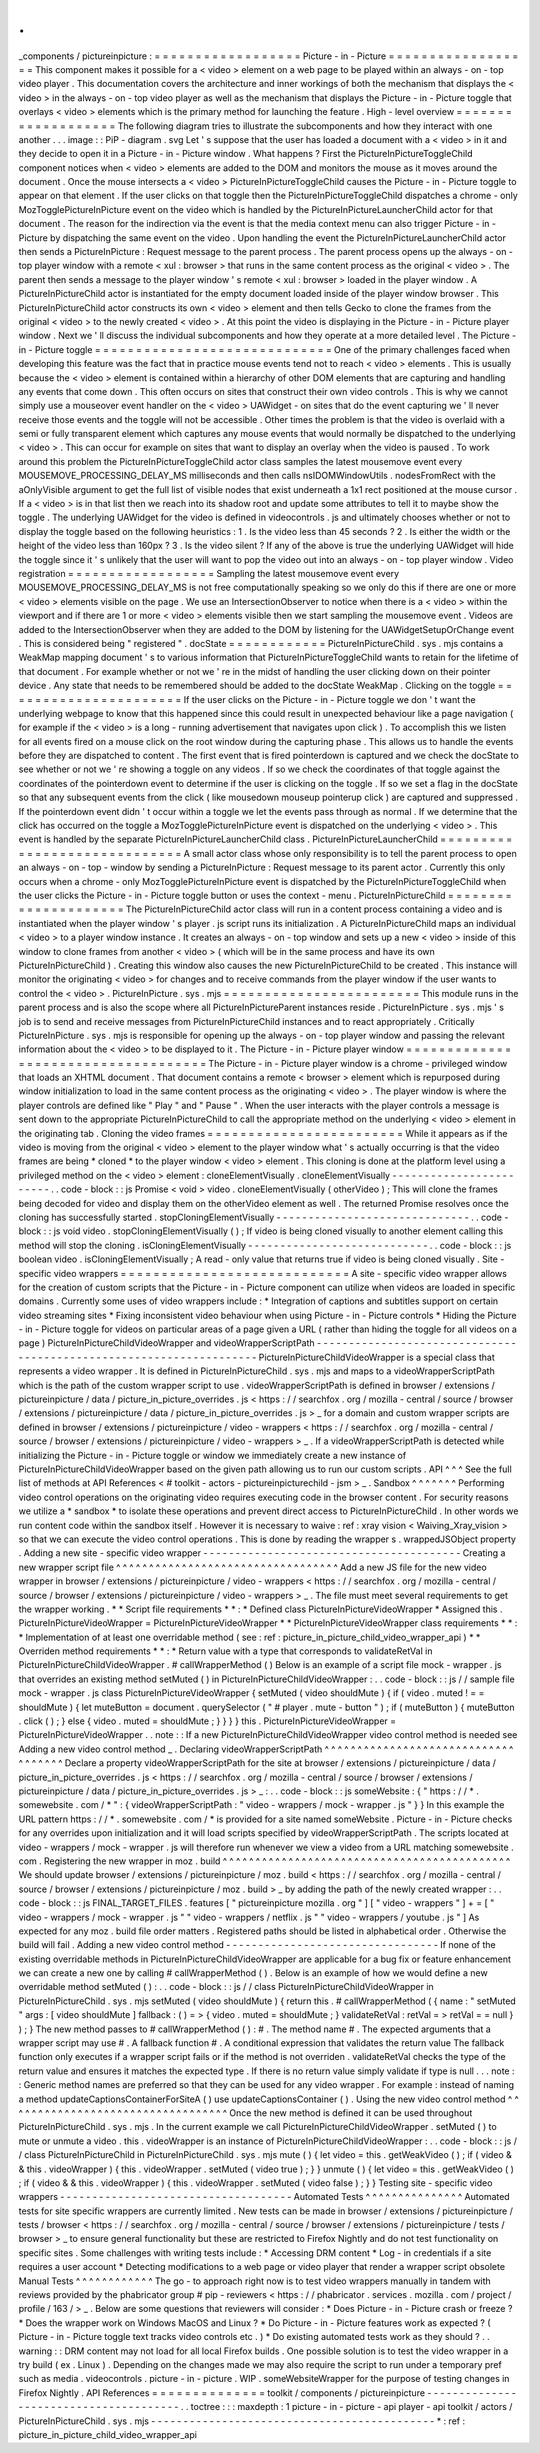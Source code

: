 .
.
_components
/
pictureinpicture
:
=
=
=
=
=
=
=
=
=
=
=
=
=
=
=
=
=
=
Picture
-
in
-
Picture
=
=
=
=
=
=
=
=
=
=
=
=
=
=
=
=
=
=
This
component
makes
it
possible
for
a
<
video
>
element
on
a
web
page
to
be
played
within
an
always
-
on
-
top
video
player
.
This
documentation
covers
the
architecture
and
inner
workings
of
both
the
mechanism
that
displays
the
<
video
>
in
the
always
-
on
-
top
video
player
as
well
as
the
mechanism
that
displays
the
Picture
-
in
-
Picture
toggle
that
overlays
<
video
>
elements
which
is
the
primary
method
for
launching
the
feature
.
High
-
level
overview
=
=
=
=
=
=
=
=
=
=
=
=
=
=
=
=
=
=
=
The
following
diagram
tries
to
illustrate
the
subcomponents
and
how
they
interact
with
one
another
.
.
.
image
:
:
PiP
-
diagram
.
svg
Let
'
s
suppose
that
the
user
has
loaded
a
document
with
a
<
video
>
in
it
and
they
decide
to
open
it
in
a
Picture
-
in
-
Picture
window
.
What
happens
?
First
the
PictureInPictureToggleChild
component
notices
when
<
video
>
elements
are
added
to
the
DOM
and
monitors
the
mouse
as
it
moves
around
the
document
.
Once
the
mouse
intersects
a
<
video
>
PictureInPictureToggleChild
causes
the
Picture
-
in
-
Picture
toggle
to
appear
on
that
element
.
If
the
user
clicks
on
that
toggle
then
the
PictureInPictureToggleChild
dispatches
a
chrome
-
only
MozTogglePictureInPicture
event
on
the
video
which
is
handled
by
the
PictureInPictureLauncherChild
actor
for
that
document
.
The
reason
for
the
indirection
via
the
event
is
that
the
media
context
menu
can
also
trigger
Picture
-
in
-
Picture
by
dispatching
the
same
event
on
the
video
.
Upon
handling
the
event
the
PictureInPictureLauncherChild
actor
then
sends
a
PictureInPicture
:
Request
message
to
the
parent
process
.
The
parent
process
opens
up
the
always
-
on
-
top
player
window
with
a
remote
<
xul
:
browser
>
that
runs
in
the
same
content
process
as
the
original
<
video
>
.
The
parent
then
sends
a
message
to
the
player
window
'
s
remote
<
xul
:
browser
>
loaded
in
the
player
window
.
A
PictureInPictureChild
actor
is
instantiated
for
the
empty
document
loaded
inside
of
the
player
window
browser
.
This
PictureInPictureChild
actor
constructs
its
own
<
video
>
element
and
then
tells
Gecko
to
clone
the
frames
from
the
original
<
video
>
to
the
newly
created
<
video
>
.
At
this
point
the
video
is
displaying
in
the
Picture
-
in
-
Picture
player
window
.
Next
we
'
ll
discuss
the
individual
subcomponents
and
how
they
operate
at
a
more
detailed
level
.
The
Picture
-
in
-
Picture
toggle
=
=
=
=
=
=
=
=
=
=
=
=
=
=
=
=
=
=
=
=
=
=
=
=
=
=
=
=
=
One
of
the
primary
challenges
faced
when
developing
this
feature
was
the
fact
that
in
practice
mouse
events
tend
not
to
reach
<
video
>
elements
.
This
is
usually
because
the
<
video
>
element
is
contained
within
a
hierarchy
of
other
DOM
elements
that
are
capturing
and
handling
any
events
that
come
down
.
This
often
occurs
on
sites
that
construct
their
own
video
controls
.
This
is
why
we
cannot
simply
use
a
mouseover
event
handler
on
the
<
video
>
UAWidget
-
on
sites
that
do
the
event
capturing
we
'
ll
never
receive
those
events
and
the
toggle
will
not
be
accessible
.
Other
times
the
problem
is
that
the
video
is
overlaid
with
a
semi
or
fully
transparent
element
which
captures
any
mouse
events
that
would
normally
be
dispatched
to
the
underlying
<
video
>
.
This
can
occur
for
example
on
sites
that
want
to
display
an
overlay
when
the
video
is
paused
.
To
work
around
this
problem
the
PictureInPictureToggleChild
actor
class
samples
the
latest
mousemove
event
every
MOUSEMOVE_PROCESSING_DELAY_MS
milliseconds
and
then
calls
nsIDOMWindowUtils
.
nodesFromRect
with
the
aOnlyVisible
argument
to
get
the
full
list
of
visible
nodes
that
exist
underneath
a
1x1
rect
positioned
at
the
mouse
cursor
.
If
a
<
video
>
is
in
that
list
then
we
reach
into
its
shadow
root
and
update
some
attributes
to
tell
it
to
maybe
show
the
toggle
.
The
underlying
UAWidget
for
the
video
is
defined
in
videocontrols
.
js
and
ultimately
chooses
whether
or
not
to
display
the
toggle
based
on
the
following
heuristics
:
1
.
Is
the
video
less
than
45
seconds
?
2
.
Is
either
the
width
or
the
height
of
the
video
less
than
160px
?
3
.
Is
the
video
silent
?
If
any
of
the
above
is
true
the
underlying
UAWidget
will
hide
the
toggle
since
it
'
s
unlikely
that
the
user
will
want
to
pop
the
video
out
into
an
always
-
on
-
top
player
window
.
Video
registration
=
=
=
=
=
=
=
=
=
=
=
=
=
=
=
=
=
=
Sampling
the
latest
mousemove
event
every
MOUSEMOVE_PROCESSING_DELAY_MS
is
not
free
computationally
speaking
so
we
only
do
this
if
there
are
one
or
more
<
video
>
elements
visible
on
the
page
.
We
use
an
IntersectionObserver
to
notice
when
there
is
a
<
video
>
within
the
viewport
and
if
there
are
1
or
more
<
video
>
elements
visible
then
we
start
sampling
the
mousemove
event
.
Videos
are
added
to
the
IntersectionObserver
when
they
are
added
to
the
DOM
by
listening
for
the
UAWidgetSetupOrChange
event
.
This
is
considered
being
"
registered
"
.
docState
=
=
=
=
=
=
=
=
=
=
=
=
PictureInPictureChild
.
sys
.
mjs
contains
a
WeakMap
mapping
document
'
s
to
various
information
that
PictureInPictureToggleChild
wants
to
retain
for
the
lifetime
of
that
document
.
For
example
whether
or
not
we
'
re
in
the
midst
of
handling
the
user
clicking
down
on
their
pointer
device
.
Any
state
that
needs
to
be
remembered
should
be
added
to
the
docState
WeakMap
.
Clicking
on
the
toggle
=
=
=
=
=
=
=
=
=
=
=
=
=
=
=
=
=
=
=
=
=
=
If
the
user
clicks
on
the
Picture
-
in
-
Picture
toggle
we
don
'
t
want
the
underlying
webpage
to
know
that
this
happened
since
this
could
result
in
unexpected
behaviour
like
a
page
navigation
(
for
example
if
the
<
video
>
is
a
long
-
running
advertisement
that
navigates
upon
click
)
.
To
accomplish
this
we
listen
for
all
events
fired
on
a
mouse
click
on
the
root
window
during
the
capturing
phase
.
This
allows
us
to
handle
the
events
before
they
are
dispatched
to
content
.
The
first
event
that
is
fired
pointerdown
is
captured
and
we
check
the
docState
to
see
whether
or
not
we
'
re
showing
a
toggle
on
any
videos
.
If
so
we
check
the
coordinates
of
that
toggle
against
the
coordinates
of
the
pointerdown
event
to
determine
if
the
user
is
clicking
on
the
toggle
.
If
so
we
set
a
flag
in
the
docState
so
that
any
subsequent
events
from
the
click
(
like
mousedown
mouseup
pointerup
click
)
are
captured
and
suppressed
.
If
the
pointerdown
event
didn
'
t
occur
within
a
toggle
we
let
the
events
pass
through
as
normal
.
If
we
determine
that
the
click
has
occurred
on
the
toggle
a
MozTogglePictureInPicture
event
is
dispatched
on
the
underlying
<
video
>
.
This
event
is
handled
by
the
separate
PictureInPictureLauncherChild
class
.
PictureInPictureLauncherChild
=
=
=
=
=
=
=
=
=
=
=
=
=
=
=
=
=
=
=
=
=
=
=
=
=
=
=
=
=
A
small
actor
class
whose
only
responsibility
is
to
tell
the
parent
process
to
open
an
always
-
on
-
top
-
window
by
sending
a
PictureInPicture
:
Request
message
to
its
parent
actor
.
Currently
this
only
occurs
when
a
chrome
-
only
MozTogglePictureInPicture
event
is
dispatched
by
the
PictureInPictureToggleChild
when
the
user
clicks
the
Picture
-
in
-
Picture
toggle
button
or
uses
the
context
-
menu
.
PictureInPictureChild
=
=
=
=
=
=
=
=
=
=
=
=
=
=
=
=
=
=
=
=
=
The
PictureInPictureChild
actor
class
will
run
in
a
content
process
containing
a
video
and
is
instantiated
when
the
player
window
'
s
player
.
js
script
runs
its
initialization
.
A
PictureInPictureChild
maps
an
individual
<
video
>
to
a
player
window
instance
.
It
creates
an
always
-
on
-
top
window
and
sets
up
a
new
<
video
>
inside
of
this
window
to
clone
frames
from
another
<
video
>
(
which
will
be
in
the
same
process
and
have
its
own
PictureInPictureChild
)
.
Creating
this
window
also
causes
the
new
PictureInPictureChild
to
be
created
.
This
instance
will
monitor
the
originating
<
video
>
for
changes
and
to
receive
commands
from
the
player
window
if
the
user
wants
to
control
the
<
video
>
.
PictureInPicture
.
sys
.
mjs
=
=
=
=
=
=
=
=
=
=
=
=
=
=
=
=
=
=
=
=
=
=
=
=
This
module
runs
in
the
parent
process
and
is
also
the
scope
where
all
PictureInPictureParent
instances
reside
.
PictureInPicture
.
sys
.
mjs
'
s
job
is
to
send
and
receive
messages
from
PictureInPictureChild
instances
and
to
react
appropriately
.
Critically
PictureInPicture
.
sys
.
mjs
is
responsible
for
opening
up
the
always
-
on
-
top
player
window
and
passing
the
relevant
information
about
the
<
video
>
to
be
displayed
to
it
.
The
Picture
-
in
-
Picture
player
window
=
=
=
=
=
=
=
=
=
=
=
=
=
=
=
=
=
=
=
=
=
=
=
=
=
=
=
=
=
=
=
=
=
=
=
=
The
Picture
-
in
-
Picture
player
window
is
a
chrome
-
privileged
window
that
loads
an
XHTML
document
.
That
document
contains
a
remote
<
browser
>
element
which
is
repurposed
during
window
initialization
to
load
in
the
same
content
process
as
the
originating
<
video
>
.
The
player
window
is
where
the
player
controls
are
defined
like
"
Play
"
and
"
Pause
"
.
When
the
user
interacts
with
the
player
controls
a
message
is
sent
down
to
the
appropriate
PictureInPictureChild
to
call
the
appropriate
method
on
the
underlying
<
video
>
element
in
the
originating
tab
.
Cloning
the
video
frames
=
=
=
=
=
=
=
=
=
=
=
=
=
=
=
=
=
=
=
=
=
=
=
=
While
it
appears
as
if
the
video
is
moving
from
the
original
<
video
>
element
to
the
player
window
what
'
s
actually
occurring
is
that
the
video
frames
are
being
*
cloned
*
to
the
player
window
<
video
>
element
.
This
cloning
is
done
at
the
platform
level
using
a
privileged
method
on
the
<
video
>
element
:
cloneElementVisually
.
cloneElementVisually
-
-
-
-
-
-
-
-
-
-
-
-
-
-
-
-
-
-
-
-
-
-
-
-
.
.
code
-
block
:
:
js
Promise
<
void
>
video
.
cloneElementVisually
(
otherVideo
)
;
This
will
clone
the
frames
being
decoded
for
video
and
display
them
on
the
otherVideo
element
as
well
.
The
returned
Promise
resolves
once
the
cloning
has
successfully
started
.
stopCloningElementVisually
-
-
-
-
-
-
-
-
-
-
-
-
-
-
-
-
-
-
-
-
-
-
-
-
-
-
-
-
-
-
.
.
code
-
block
:
:
js
void
video
.
stopCloningElementVisually
(
)
;
If
video
is
being
cloned
visually
to
another
element
calling
this
method
will
stop
the
cloning
.
isCloningElementVisually
-
-
-
-
-
-
-
-
-
-
-
-
-
-
-
-
-
-
-
-
-
-
-
-
-
-
-
-
.
.
code
-
block
:
:
js
boolean
video
.
isCloningElementVisually
;
A
read
-
only
value
that
returns
true
if
video
is
being
cloned
visually
.
Site
-
specific
video
wrappers
=
=
=
=
=
=
=
=
=
=
=
=
=
=
=
=
=
=
=
=
=
=
=
=
=
=
=
=
A
site
-
specific
video
wrapper
allows
for
the
creation
of
custom
scripts
that
the
Picture
-
in
-
Picture
component
can
utilize
when
videos
are
loaded
in
specific
domains
.
Currently
some
uses
of
video
wrappers
include
:
*
Integration
of
captions
and
subtitles
support
on
certain
video
streaming
sites
*
Fixing
inconsistent
video
behaviour
when
using
Picture
-
in
-
Picture
controls
*
Hiding
the
Picture
-
in
-
Picture
toggle
for
videos
on
particular
areas
of
a
page
given
a
URL
(
rather
than
hiding
the
toggle
for
all
videos
on
a
page
)
PictureInPictureChildVideoWrapper
and
videoWrapperScriptPath
-
-
-
-
-
-
-
-
-
-
-
-
-
-
-
-
-
-
-
-
-
-
-
-
-
-
-
-
-
-
-
-
-
-
-
-
-
-
-
-
-
-
-
-
-
-
-
-
-
-
-
-
-
-
-
-
-
-
-
-
-
-
-
-
-
-
-
-
PictureInPictureChildVideoWrapper
is
a
special
class
that
represents
a
video
wrapper
.
It
is
defined
in
PictureInPictureChild
.
sys
.
mjs
and
maps
to
a
videoWrapperScriptPath
which
is
the
path
of
the
custom
wrapper
script
to
use
.
videoWrapperScriptPath
is
defined
in
browser
/
extensions
/
pictureinpicture
/
data
/
picture_in_picture_overrides
.
js
<
https
:
/
/
searchfox
.
org
/
mozilla
-
central
/
source
/
browser
/
extensions
/
pictureinpicture
/
data
/
picture_in_picture_overrides
.
js
>
_
for
a
domain
and
custom
wrapper
scripts
are
defined
in
browser
/
extensions
/
pictureinpicture
/
video
-
wrappers
<
https
:
/
/
searchfox
.
org
/
mozilla
-
central
/
source
/
browser
/
extensions
/
pictureinpicture
/
video
-
wrappers
>
_
.
If
a
videoWrapperScriptPath
is
detected
while
initializing
the
Picture
-
in
-
Picture
toggle
or
window
we
immediately
create
a
new
instance
of
PictureInPictureChildVideoWrapper
based
on
the
given
path
allowing
us
to
run
our
custom
scripts
.
API
^
^
^
See
the
full
list
of
methods
at
API
References
<
#
toolkit
-
actors
-
pictureinpicturechild
-
jsm
>
_
.
Sandbox
^
^
^
^
^
^
^
Performing
video
control
operations
on
the
originating
video
requires
executing
code
in
the
browser
content
.
For
security
reasons
we
utilize
a
*
sandbox
*
to
isolate
these
operations
and
prevent
direct
access
to
PictureInPictureChild
.
In
other
words
we
run
content
code
within
the
sandbox
itself
.
However
it
is
necessary
to
waive
:
ref
:
xray
vision
<
Waiving_Xray_vision
>
so
that
we
can
execute
the
video
control
operations
.
This
is
done
by
reading
the
wrapper
s
.
wrappedJSObject
property
.
Adding
a
new
site
-
specific
video
wrapper
-
-
-
-
-
-
-
-
-
-
-
-
-
-
-
-
-
-
-
-
-
-
-
-
-
-
-
-
-
-
-
-
-
-
-
-
-
-
-
-
Creating
a
new
wrapper
script
file
^
^
^
^
^
^
^
^
^
^
^
^
^
^
^
^
^
^
^
^
^
^
^
^
^
^
^
^
^
^
^
^
^
^
Add
a
new
JS
file
for
the
new
video
wrapper
in
browser
/
extensions
/
pictureinpicture
/
video
-
wrappers
<
https
:
/
/
searchfox
.
org
/
mozilla
-
central
/
source
/
browser
/
extensions
/
pictureinpicture
/
video
-
wrappers
>
_
.
The
file
must
meet
several
requirements
to
get
the
wrapper
working
.
*
*
Script
file
requirements
*
*
:
*
Defined
class
PictureInPictureVideoWrapper
*
Assigned
this
.
PictureInPictureVideoWrapper
=
PictureInPictureVideoWrapper
*
*
PictureInPictureVideoWrapper
class
requirements
*
*
:
*
Implementation
of
at
least
one
overridable
method
(
see
:
ref
:
picture_in_picture_child_video_wrapper_api
)
*
*
Overriden
method
requirements
*
*
:
*
Return
value
with
a
type
that
corresponds
to
validateRetVal
in
PictureInPictureChildVideoWrapper
.
#
callWrapperMethod
(
)
Below
is
an
example
of
a
script
file
mock
-
wrapper
.
js
that
overrides
an
existing
method
setMuted
(
)
in
PictureInPictureChildVideoWrapper
:
.
.
code
-
block
:
:
js
/
/
sample
file
mock
-
wrapper
.
js
class
PictureInPictureVideoWrapper
{
setMuted
(
video
shouldMute
)
{
if
(
video
.
muted
!
=
=
shouldMute
)
{
let
muteButton
=
document
.
querySelector
(
"
#
player
.
mute
-
button
"
)
;
if
(
muteButton
)
{
muteButton
.
click
(
)
;
}
else
{
video
.
muted
=
shouldMute
;
}
}
}
}
this
.
PictureInPictureVideoWrapper
=
PictureInPictureVideoWrapper
.
.
note
:
:
If
a
new
PictureInPictureChildVideoWrapper
video
control
method
is
needed
see
Adding
a
new
video
control
method
_
.
Declaring
videoWrapperScriptPath
^
^
^
^
^
^
^
^
^
^
^
^
^
^
^
^
^
^
^
^
^
^
^
^
^
^
^
^
^
^
^
^
^
^
^
^
Declare
a
property
videoWrapperScriptPath
for
the
site
at
browser
/
extensions
/
pictureinpicture
/
data
/
picture_in_picture_overrides
.
js
<
https
:
/
/
searchfox
.
org
/
mozilla
-
central
/
source
/
browser
/
extensions
/
pictureinpicture
/
data
/
picture_in_picture_overrides
.
js
>
_
:
.
.
code
-
block
:
:
js
someWebsite
:
{
"
https
:
/
/
*
.
somewebsite
.
com
/
*
"
:
{
videoWrapperScriptPath
:
"
video
-
wrappers
/
mock
-
wrapper
.
js
"
}
}
In
this
example
the
URL
pattern
https
:
/
/
*
.
somewebsite
.
com
/
*
is
provided
for
a
site
named
someWebsite
.
Picture
-
in
-
Picture
checks
for
any
overrides
upon
initialization
and
it
will
load
scripts
specified
by
videoWrapperScriptPath
.
The
scripts
located
at
video
-
wrappers
/
mock
-
wrapper
.
js
will
therefore
run
whenever
we
view
a
video
from
a
URL
matching
somewebsite
.
com
.
Registering
the
new
wrapper
in
moz
.
build
^
^
^
^
^
^
^
^
^
^
^
^
^
^
^
^
^
^
^
^
^
^
^
^
^
^
^
^
^
^
^
^
^
^
^
^
^
^
^
^
^
^
^
^
We
should
update
browser
/
extensions
/
pictureinpicture
/
moz
.
build
<
https
:
/
/
searchfox
.
org
/
mozilla
-
central
/
source
/
browser
/
extensions
/
pictureinpicture
/
moz
.
build
>
_
by
adding
the
path
of
the
newly
created
wrapper
:
.
.
code
-
block
:
:
js
FINAL_TARGET_FILES
.
features
[
"
pictureinpicture
mozilla
.
org
"
]
[
"
video
-
wrappers
"
]
+
=
[
"
video
-
wrappers
/
mock
-
wrapper
.
js
"
"
video
-
wrappers
/
netflix
.
js
"
"
video
-
wrappers
/
youtube
.
js
"
]
As
expected
for
any
moz
.
build
file
order
matters
.
Registered
paths
should
be
listed
in
alphabetical
order
.
Otherwise
the
build
will
fail
.
Adding
a
new
video
control
method
-
-
-
-
-
-
-
-
-
-
-
-
-
-
-
-
-
-
-
-
-
-
-
-
-
-
-
-
-
-
-
-
-
If
none
of
the
existing
overridable
methods
in
PictureInPictureChildVideoWrapper
are
applicable
for
a
bug
fix
or
feature
enhancement
we
can
create
a
new
one
by
calling
#
callWrapperMethod
(
)
.
Below
is
an
example
of
how
we
would
define
a
new
overridable
method
setMuted
(
)
:
.
.
code
-
block
:
:
js
/
/
class
PictureInPictureChildVideoWrapper
in
PictureInPictureChild
.
sys
.
mjs
setMuted
(
video
shouldMute
)
{
return
this
.
#
callWrapperMethod
(
{
name
:
"
setMuted
"
args
:
[
video
shouldMute
]
fallback
:
(
)
=
>
{
video
.
muted
=
shouldMute
;
}
validateRetVal
:
retVal
=
>
retVal
=
=
null
}
)
;
}
The
new
method
passes
to
#
callWrapperMethod
(
)
:
#
.
The
method
name
#
.
The
expected
arguments
that
a
wrapper
script
may
use
#
.
A
fallback
function
#
.
A
conditional
expression
that
validates
the
return
value
The
fallback
function
only
executes
if
a
wrapper
script
fails
or
if
the
method
is
not
overriden
.
validateRetVal
checks
the
type
of
the
return
value
and
ensures
it
matches
the
expected
type
.
If
there
is
no
return
value
simply
validate
if
type
is
null
.
.
.
note
:
:
Generic
method
names
are
preferred
so
that
they
can
be
used
for
any
video
wrapper
.
For
example
:
instead
of
naming
a
method
updateCaptionsContainerForSiteA
(
)
use
updateCaptionsContainer
(
)
.
Using
the
new
video
control
method
^
^
^
^
^
^
^
^
^
^
^
^
^
^
^
^
^
^
^
^
^
^
^
^
^
^
^
^
^
^
^
^
^
^
Once
the
new
method
is
defined
it
can
be
used
throughout
PictureInPictureChild
.
sys
.
mjs
.
In
the
current
example
we
call
PictureInPictureChildVideoWrapper
.
setMuted
(
)
to
mute
or
unmute
a
video
.
this
.
videoWrapper
is
an
instance
of
PictureInPictureChildVideoWrapper
:
.
.
code
-
block
:
:
js
/
/
class
PictureInPictureChild
in
PictureInPictureChild
.
sys
.
mjs
mute
(
)
{
let
video
=
this
.
getWeakVideo
(
)
;
if
(
video
&
&
this
.
videoWrapper
)
{
this
.
videoWrapper
.
setMuted
(
video
true
)
;
}
}
unmute
(
)
{
let
video
=
this
.
getWeakVideo
(
)
;
if
(
video
&
&
this
.
videoWrapper
)
{
this
.
videoWrapper
.
setMuted
(
video
false
)
;
}
}
Testing
site
-
specific
video
wrappers
-
-
-
-
-
-
-
-
-
-
-
-
-
-
-
-
-
-
-
-
-
-
-
-
-
-
-
-
-
-
-
-
-
-
-
-
Automated
Tests
^
^
^
^
^
^
^
^
^
^
^
^
^
^
^
Automated
tests
for
site
specific
wrappers
are
currently
limited
.
New
tests
can
be
made
in
browser
/
extensions
/
pictureinpicture
/
tests
/
browser
<
https
:
/
/
searchfox
.
org
/
mozilla
-
central
/
source
/
browser
/
extensions
/
pictureinpicture
/
tests
/
browser
>
_
to
ensure
general
functionality
but
these
are
restricted
to
Firefox
Nightly
and
do
not
test
functionality
on
specific
sites
.
Some
challenges
with
writing
tests
include
:
*
Accessing
DRM
content
*
Log
-
in
credentials
if
a
site
requires
a
user
account
*
Detecting
modifications
to
a
web
page
or
video
player
that
render
a
wrapper
script
obsolete
Manual
Tests
^
^
^
^
^
^
^
^
^
^
^
^
The
go
-
to
approach
right
now
is
to
test
video
wrappers
manually
in
tandem
with
reviews
provided
by
the
phabricator
group
#
pip
-
reviewers
<
https
:
/
/
phabricator
.
services
.
mozilla
.
com
/
project
/
profile
/
163
/
>
_
.
Below
are
some
questions
that
reviewers
will
consider
:
*
Does
Picture
-
in
-
Picture
crash
or
freeze
?
*
Does
the
wrapper
work
on
Windows
MacOS
and
Linux
?
*
Do
Picture
-
in
-
Picture
features
work
as
expected
?
(
Picture
-
in
-
Picture
toggle
text
tracks
video
controls
etc
.
)
*
Do
existing
automated
tests
work
as
they
should
?
.
.
warning
:
:
DRM
content
may
not
load
for
all
local
Firefox
builds
.
One
possible
solution
is
to
test
the
video
wrapper
in
a
try
build
(
ex
.
Linux
)
.
Depending
on
the
changes
made
we
may
also
require
the
script
to
run
under
a
temporary
pref
such
as
media
.
videocontrols
.
picture
-
in
-
picture
.
WIP
.
someWebsiteWrapper
for
the
purpose
of
testing
changes
in
Firefox
Nightly
.
API
References
=
=
=
=
=
=
=
=
=
=
=
=
=
=
toolkit
/
components
/
pictureinpicture
-
-
-
-
-
-
-
-
-
-
-
-
-
-
-
-
-
-
-
-
-
-
-
-
-
-
-
-
-
-
-
-
-
-
-
-
-
-
-
.
.
toctree
:
:
:
maxdepth
:
1
picture
-
in
-
picture
-
api
player
-
api
toolkit
/
actors
/
PictureInPictureChild
.
sys
.
mjs
-
-
-
-
-
-
-
-
-
-
-
-
-
-
-
-
-
-
-
-
-
-
-
-
-
-
-
-
-
-
-
-
-
-
-
-
-
-
-
-
-
-
-
-
*
:
ref
:
picture_in_picture_child_video_wrapper_api
